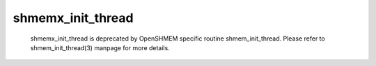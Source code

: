 shmemx_init_thread
==================

   shmemx_init_thread is deprecated by OpenSHMEM specific routine
   shmem_init_thread. Please refer to shmem_init_thread(3) manpage
   for more details.
